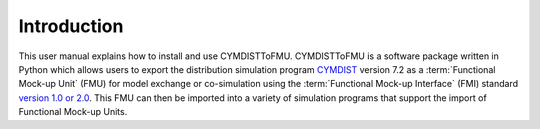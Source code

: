 .. highlight:: rest

.. _introduction:

Introduction
============
This user manual explains how to install and use CYMDISTToFMU.
CYMDISTToFMU is a software package written in Python which allows 
users to export the distribution simulation program `CYMDIST <http://www.cyme.com>`_ version 7.2 
as a :term:`Functional Mock-up Unit` (FMU) for model exchange or co-simulation 
using the :term:`Functional Mock-up Interface` (FMI) 
standard `version 1.0 or 2.0 <https://fmi-standard.org>`_.
This FMU can then be imported into a variety of simulation programs 
that support the import of Functional Mock-up Units.


